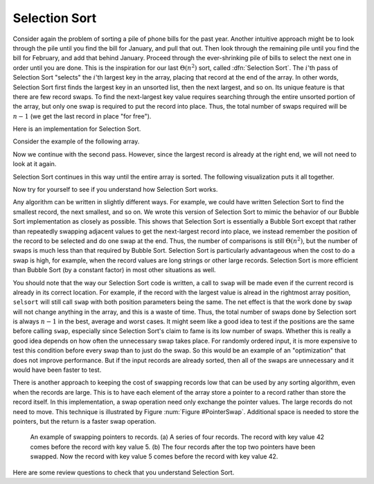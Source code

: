 .. This file is part of the OpenDSA eTextbook project. See
.. http://algoviz.org/OpenDSA for more details.
.. Copyright (c) 2012-2013 by the OpenDSA Project Contributors, and
.. distributed under an MIT open source license.

.. avmetadata::
   :author: Cliff Shaffer
   :prerequisites: Sorting, Bubble Sort
   :topic: Sorting

.. index:: ! Selection Sort

Selection Sort
==============

Consider again the problem of sorting a pile of phone bills for the
past year.
Another intuitive approach might be to look through the pile until you
find the bill for January, and pull that out.
Then look through the remaining pile until you find the bill for
February, and add that behind January.
Proceed through the ever-shrinking pile of bills to select the next
one in order until you are done.
This is the inspiration for
our last :math:`\Theta(n^2)` sort,
called :dfn:`Selection Sort`.
The :math:`i`'th pass of Selection Sort "selects" the :math:`i`'th
largest key in the array, placing that record at the end of the array.
In other words, Selection Sort first finds the largest key in an
unsorted list, then the next largest, and so on.
Its unique feature is that there are few record swaps.
To find the next-largest key value requires searching through
the entire unsorted portion of the array, but only one swap is
required to put the record into place.
Thus, the total number of swaps required will be :math:`n-1`
(we get the last record in place "for free").

Here is an implementation for Selection Sort.

.. codeinclude:: Sorting/Selectionsort.pde 
   :tag: Selectionsort

Consider the example of the following array.

.. inlineav:: SelsortCON1 ss
   :output: show

Now we continue with the second pass.
However, since the largest record is already at the right end,
we will not need to look at it again.

.. inlineav:: SelsortCON2 ss
   :output: show

Selection Sort continues in this way until the entire array is sorted.
The following visualization puts it all together.

.. avembed:: AV/Sorting/selectionsortAV.html ss

Now try for yourself to see if you understand how Selection Sort works.

.. avembed:: Exercises/Sorting/SelsortPRO.html ka

Any algorithm can be written in slightly different ways.
For example, we could have written Selection Sort to find the smallest
record, the next smallest, and so on.
We wrote this version of Selection Sort to mimic the behavior of our
Bubble Sort implementation as closely as possible.
This shows that Selection Sort is essentially a Bubble Sort
except that rather than repeatedly swapping adjacent values to get
the next-largest record into place, we instead remember the position
of the record to be selected and do one swap at the end.
Thus, the number of comparisons is still
:math:`\Theta(n^2)`,
but the number of swaps is much less than that required by Bubble Sort.
Selection Sort is particularly advantageous when the cost to do a swap
is high, for example, when the record values are long strings or other
large records.
Selection Sort is more efficient than Bubble Sort (by a constant
factor) in most other situations as well.

You should note that the way our Selection Sort code is written,
a call to ``swap`` will be made even if the current
record is already in its correct location.
For example, if the record with the largest value is alread in the
rightmost array position, ``selsort`` will still call ``swap`` with
both position parameters being the same.
The net effect is that the work done by ``swap`` will not change
anything in the array, and this is a waste of time.
Thus, the total number of swaps done by Selection sort is always
:math:`n-1` in the best, average and worst cases.
It might seem like a good idea to test if the positions are the same
before calling ``swap``, especially since Selection Sort's claim to
fame is its low number of swaps.
Whether this is really a good idea depends on how often the
unnecessary swap takes place.
For randomly ordered input, it is more expensive to test this
condition before every swap than to just do the swap.
So this would be an example of an "optimization" that does not improve
performance.
But if the input records are already sorted, then all of the swaps are
unnecessary and it would have been faster to test.

There is another approach to keeping the cost of swapping records low
that can be used by any sorting algorithm, even when the records are
large.
This is to have each element of the array store a pointer to a record
rather than store the record itself.
In this implementation, a swap operation need only exchange the
pointer values.
The large records do not need to move.
This technique is illustrated by Figure :num:`Figure #PointerSwap`.
Additional space is needed to store the pointers, but the
return is a faster swap operation.

.. _PointerSwap:

.. figure:: Images/PtrSwap.png
   :width: 300
   :align: center
   :figwidth: 90%
   :alt: Swapping pointers to records

   An example of swapping pointers to records.
   (a) A series of four records.
   The record with key value 42 comes before the record with key value 5.
   (b) The four records after the top two pointers have been swapped.
   Now the record with key value 5 comes before the record with key
   value 42.

Here are some review questions to check that you understand
Selection Sort.

.. avembed:: Exercises/Sorting/SelsortSumm.html ka

.. odsascript:: AV/Sorting/selectionsortCON.js
